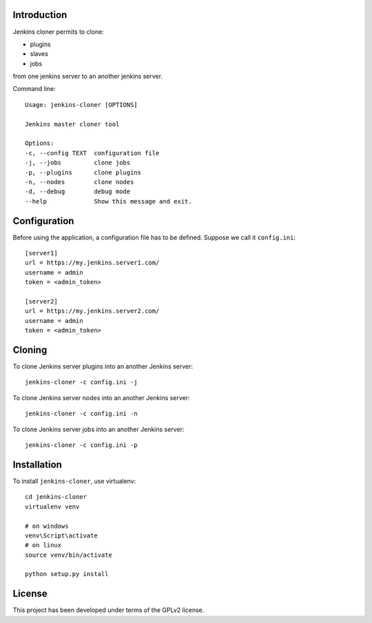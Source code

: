 .. image:: https://travis-ci.org/acerv/jenkins-cloner.svg?branch=master
    :target: https://travis-ci.org/acerv/jenkins-cloner

Introduction
============

Jenkins cloner permits to clone:

* plugins
* slaves
* jobs

from one jenkins server to an another jenkins server.

Command line::

    Usage: jenkins-cloner [OPTIONS]

    Jenkins master cloner tool

    Options:
    -c, --config TEXT  configuration file
    -j, --jobs         clone jobs
    -p, --plugins      clone plugins
    -n, --nodes        clone nodes
    -d, --debug        debug mode
    --help             Show this message and exit.

Configuration
=============

Before using the application, a configuration file has to be defined.
Suppose we call it ``config.ini``::

    [server1]
    url = https://my.jenkins.server1.com/
    username = admin
    token = <admin_token>

    [server2]
    url = https://my.jenkins.server2.com/
    username = admin
    token = <admin_token>

Cloning
=======

To clone Jenkins server plugins into an another Jenkins server::

    jenkins-cloner -c config.ini -j

To clone Jenkins server nodes into an another Jenkins server::

    jenkins-cloner -c config.ini -n

To clone Jenkins server jobs into an another Jenkins server::

    jenkins-cloner -c config.ini -p

Installation
============

To install ``jenkins-cloner``, use virtualenv::

    cd jenkins-cloner
    virtualenv venv

    # on windows
    venv\Script\activate
    # on linux
    source venv/bin/activate

    python setup.py install

License
=======

This project has been developed under terms of the GPLv2 license.